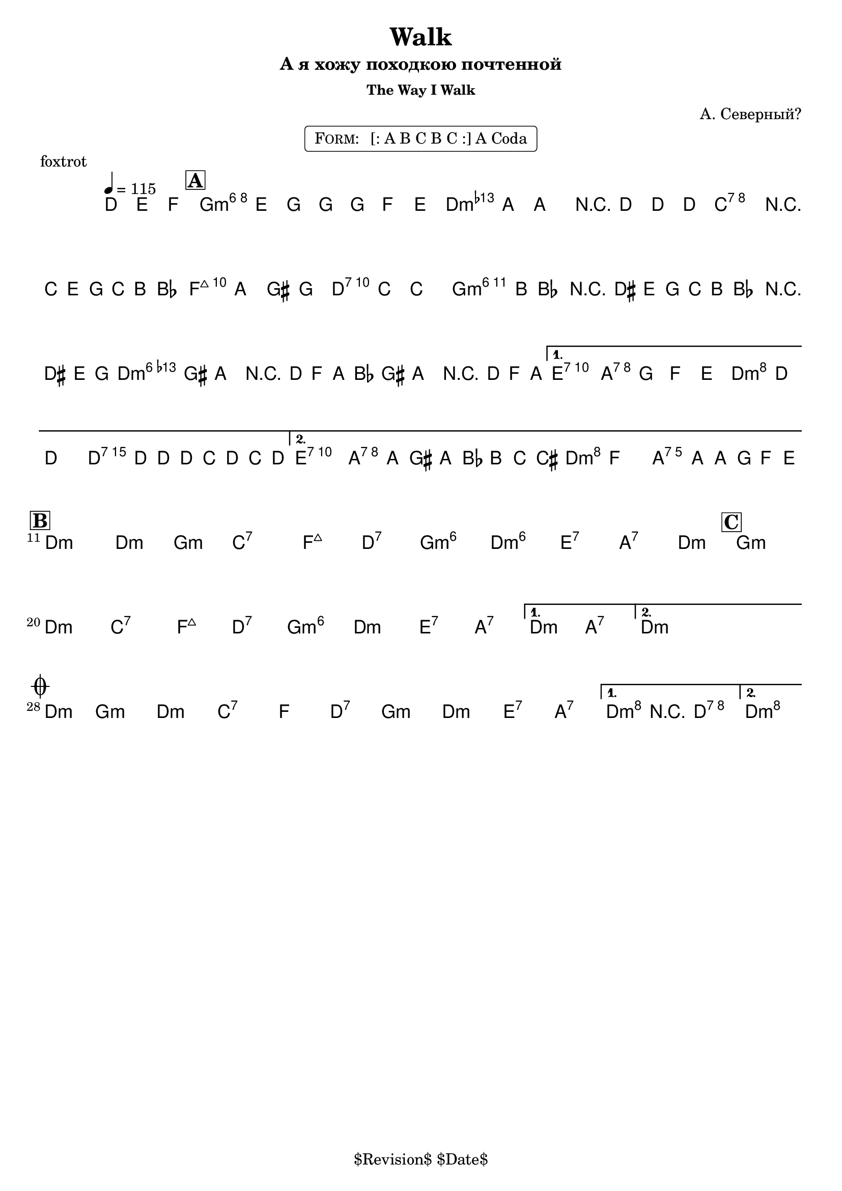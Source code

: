 \version "2.13.46"

%
% $File$
% $Date$
% $Revision$
% $Author$
%

\header {
  title = "Walk"
  subtitle = "А я хожу походкою почтенной"
  subsubtitle = "The Way I Walk"

  composer = "А. Северный?"
  poet = ""
  enteredby = "Max Deineko"

  meter = ""
  piece = "foxtrot"
  version = "$Revision$"

  copyright = "" % "Transcribed and/or arranged by MaX"
  tagline = "$Revision$ $Date$" % ""
}


harm = \chords {
  \set Score.skipBars = ##t
  \set Score.markFormatter = #format-mark-box-letters

  \partial 4. { s4. }

  f1:m6 c:m bes:7 es2:maj c:7
  f1:m6 c:m6 d2:7 g:7 c:m c:7
  d2:7 g:7 c:m g:7

  c1:m c2:m f:m bes1:7 es2:maj c:7 f1:m6 c:m6 d2:7 g:7 \time 2/4 c2:m
  \time 4/4 f1:m c:m bes:7 es2:maj c:7 f1:m6 c:m d2:7 g:7
  c:m g:7
  \time 2/4 c2:m \time 4/4

  \time 2/4 c2:m \time 4/4
  f1:m c:m bes:7 es2 c:7
  f1:m c:m d2:7 g:7
  c2:m c:7 c1:m
}

mel = \relative c'' {
  \set Score.skipBars = ##t
  \set Score.markFormatter = #format-mark-box-letters
  \override Staff.TimeSignature #'style = #'()

  \key c \minor
  \time 4/4
  \tempo 4 = 115

  \partial 4. { c8\mf d es }

  \mark \markup {\box \bold "A"}
  f4
  ^\markup { \bold \musicglyph #"scripts.segno" }
  d8 f ~ f f es d |
  as' g ~ g4 r8 c c c |
  bes2 r16 bes,( d f bes a as8 |
  g8) g fis f e bes' ~ bes4 |
  \repeat volta 2 {
    bes16( a as8) r16 cis,( d f
    bes16 a as8) r16 cis,( d f |
    as16 fis g8) r16 c,( es g
    as16 fis g8) r16 c,( es g |
  }
  \alternative {
    {
      fis2) g8 f es d | c8 c'8 ~ c4 ~ c16 c,16 c' c, bes' c, bes' c, |
    }
    {
      fis2 g16 g,( fis g as a bes b
      ^\markup { \hspace #2.0 \bold \musicglyph #"scripts.coda" }
      |
      c4) es d8. g16 ~ g16 f es d |
    }
  }

  \break
  \mark \markup {\box \bold "B"}
  \repeat volta 2 {
    s1*7 \time 2/4 s2
    \mark \markup {\box \bold "C"}
    \time 4/4 s1*7
  }
  \alternative{
    { s1 }
    {
      \time 2/4
      s4
      _\markup{\hspace #6.0 \bold{\right-column{\line{1.: \bold D.S.} \line{2.: \bold { D.S. al Coda}}}}}
      s4
    }
  }
  \time 4/4
  \bar "||"

  \break
  \mark \markup { \musicglyph #"scripts.coda" }
  \time 2/4 s2 \time 4/4
  s1 * 4
  \repeat volta 2 {
    s1 * 3_\markup{\italic{2.: ad lib}}
  }
  \alternative {
    {
      c4->_\markup{\italic{break}}
      r4 \fermata c2 \fermata
    }
    {
      c1 \fermata
    }
  }
  \bar "|."
}

\markup {
    \fill-line { % This centers the words, which looks nicer
    \hspace #1.0 % gives the fill-line something to work with
    \rounded-box \pad-markup #0.3 {
      \column {
        \line{
          \hspace #0.5
          \smallCaps Form:
          \hspace #1
          [: A B C B C :] A Coda
          \hspace #0.5
        }
      }
    }
    \hspace #1.0 % gives the fill-line something to work with
  }
}

\score {
  \transpose c d {
    <<
      \harm
      \mel
    >>
  }
}

\layout {
  ragged-last = ##f
}
